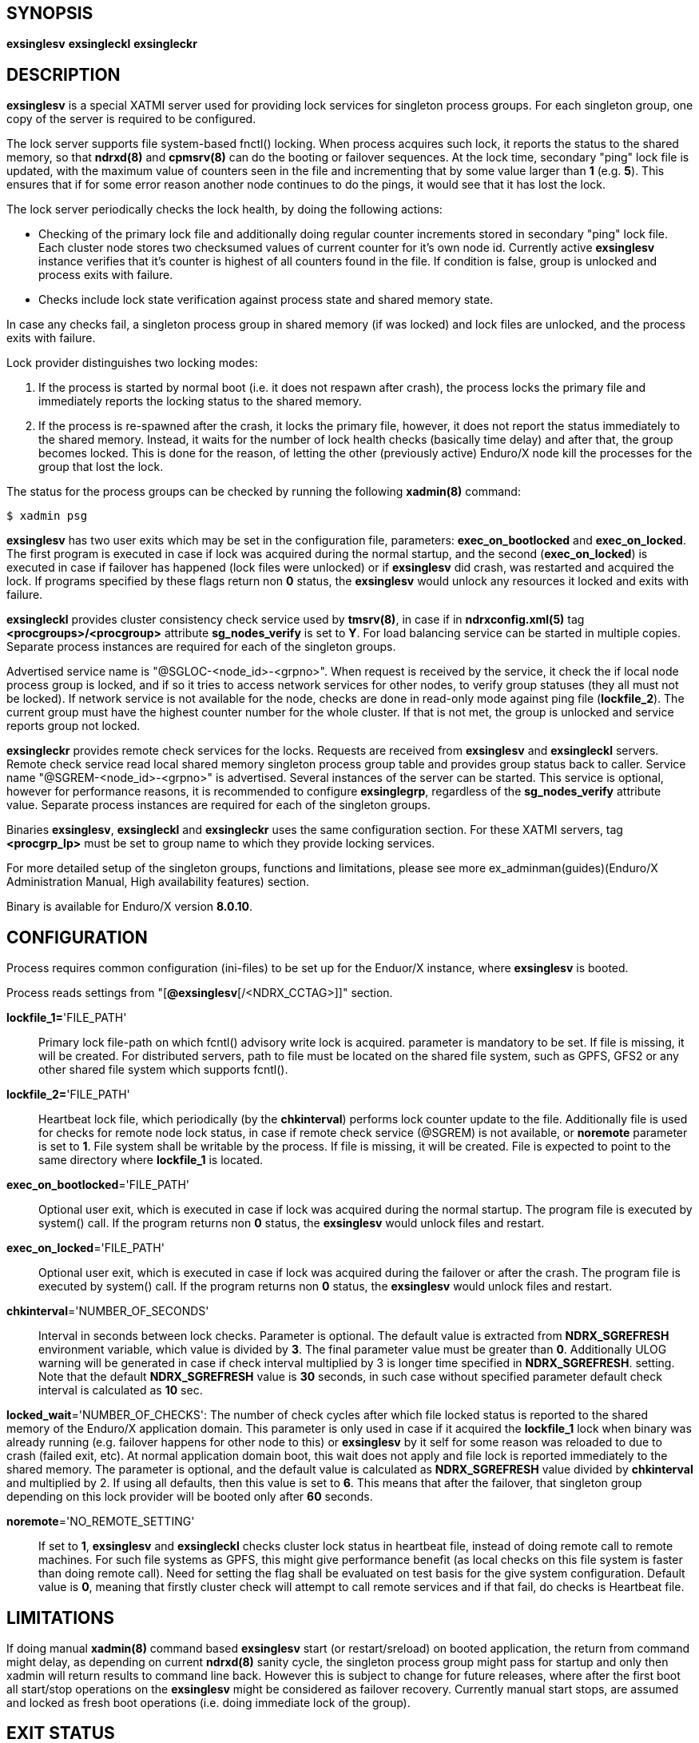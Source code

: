 SYNOPSIS
--------
*exsinglesv*
*exsingleckl*
*exsingleckr*

DESCRIPTION
-----------
*exsinglesv* is a special XATMI server used for providing lock services
for singleton process groups. For each singleton group, one copy of the server
is required to be configured.

The lock server supports file system-based fnctl() locking. When process
acquires such lock, it reports the status to the shared memory, so that
*ndrxd(8)* and *cpmsrv(8)* can do the booting or failover sequences. At the
lock time, secondary "ping" lock file is updated, with the maximum value
of counters seen in the file and incrementing that by some value larger than *1*
(e.g. *5*). This ensures that if for some error reason another node continues to
do the pings, it would see that it has lost the lock.

The lock server periodically checks the lock health, by doing the following actions:

* Checking of the primary lock file and additionally doing regular counter increments
stored in secondary "ping" lock file. Each cluster node stores two checksumed
values of current counter for it's own node id. Currently active *exsinglesv*
instance verifies that it's counter is highest of all counters found in the file.
If condition is false, group is unlocked and process exits with failure.

* Checks include lock state verification against process state and shared memory
state.

In case any checks fail, a singleton process group in shared memory 
(if was locked) and lock files are unlocked, 
and the process exits with failure.

Lock provider distinguishes two locking modes:

1. If the process is started by normal boot (i.e. it does not respawn after crash),
the process locks the primary file and immediately reports the locking status to the shared memory.

2. If the process is re-spawned after the crash, it locks the primary file, however, it
does not report the status immediately to the shared memory. Instead, it waits
for the number of lock health checks (basically time delay) and after that,
the group becomes locked. This is done for the reason, of letting the
other (previously active) Enduro/X node kill the processes for the group that lost the lock.

The status for the process groups can be checked by running the following *xadmin(8)*
command:

--------------------------------------------------------------------------------
$ xadmin psg
--------------------------------------------------------------------------------

*exsinglesv* has two user exits which may be set in the configuration
file, parameters: *exec_on_bootlocked* and *exec_on_locked*. The first program is executed in
case if lock was acquired during the normal startup, and the second (*exec_on_locked*)
is executed in case if failover has happened (lock files were unlocked) or
if *exsinglesv* did crash, was restarted and acquired the lock. If programs
specified by these flags return non *0* status, the *exsinglesv* would unlock
any resources it locked and exits with failure.

*exsingleckl* provides cluster consistency check service used by *tmsrv(8)*,
in case if in *ndrxconfig.xml(5)* tag *<procgroups>/<procgroup>* attribute
*sg_nodes_verify* is set to *Y*. For load balancing service can be started in
multiple copies. Separate process instances are required for each of the
singleton groups. 

Advertised service name is "@SGLOC-<node_id>-<grpno>". When request is received
by the service, it check the if local node process group is locked, and if
so it tries to access network services for other nodes, to verify group
statuses (they all must not be locked). If network service is not available
for the node, checks are done in read-only mode against ping file (*lockfile_2*).
The current group must have the highest counter number for the whole cluster.
If that is not met, the group is unlocked and service reports group not locked.

*exsingleckr* provides remote check services for the locks. Requests are
received from *exsinglesv* and *exsingleckl* servers.
Remote check service read local shared memory singleton process group table
and provides group status back to caller.
Service name "@SGREM-<node_id>-<grpno>" is advertised. Several instances of
the server can be started. This service is optional, however for performance reasons,
it is recommended to configure *exsinglegrp*, regardless of the *sg_nodes_verify* attribute value.
 Separate process instances are required for each of the
singleton groups. 

Binaries *exsinglesv*, *exsingleckl* and *exsingleckr* uses the same
configuration section. For these XATMI servers, tag
*<procgrp_lp>* must be set to group name to which they provide
locking services.

For more detailed setup of the singleton groups, functions and limitations,
please see more ex_adminman(guides)(Enduro/X Administration Manual, High availability features) section.

Binary is available for Enduro/X version *8.0.10*.


CONFIGURATION
-------------

Process requires common configuration (ini-files) to be set up for the Enduor/X instance,
where *exsinglesv* is booted.

Process reads settings from "[*@exsinglesv*[/<NDRX_CCTAG>]]" section.

*lockfile_1=*'FILE_PATH'::
Primary lock file-path on which fcntl() advisory write lock is acquired.
parameter is mandatory to be set. If file is missing, it will be created.
For distributed servers, path to file must be located on the shared file system,
such as GPFS, GFS2 or any other shared file system which supports fcntl().

*lockfile_2=*'FILE_PATH'::
Heartbeat lock file, which periodically (by the *chkinterval*) performs lock
counter update to the file. Additionally file is used for checks for remote
node lock status, in case if remote check service (@SGREM) is not available,
or *noremote* parameter is set to *1*. File system shall be writable by the process.
If file is missing, it will be created. File is expected to point to the
same directory where *lockfile_1* is located.

*exec_on_bootlocked*='FILE_PATH'::
Optional user exit, which is executed in case if lock was 
acquired during the normal startup. The program file is executed by system()
call. If the program returns non *0* status, the *exsinglesv* would unlock files and
restart.

*exec_on_locked*='FILE_PATH'::
Optional user exit, which is executed in case if lock was 
acquired during the failover or after the crash. The program file is executed by system()
call. If the program returns non *0* status, the *exsinglesv* would unlock files and
restart.

*chkinterval*='NUMBER_OF_SECONDS'::
Interval in seconds between lock checks. Parameter is optional.
The default value is extracted from *NDRX_SGREFRESH* environment variable, 
which value is divided by *3*. The final parameter value must be greater than *0*. 
Additionally ULOG warning will be generated
in case if check interval multiplied by 3 is longer time specified in *NDRX_SGREFRESH*.
setting. Note that the default *NDRX_SGREFRESH* value is *30* seconds, in such case
without specified parameter default check interval is calculated as *10* sec.

*locked_wait*='NUMBER_OF_CHECKS':
The number of check cycles after which file locked status is reported to the
shared memory of the Enduro/X application domain. This parameter is only
used in case if it acquired the *lockfile_1* lock when binary was already running
(e.g. failover happens for other node to this) or *exsinglesv* by it self
for some reason was reloaded to due to crash (failed exit, etc). At normal
application domain boot, this wait does not apply and file lock is reported
immediately to the shared memory. The parameter is optional, and the default
value is calculated as *NDRX_SGREFRESH* value divided by *chkinterval* and multiplied by 2.
If using all defaults, then this value is set to *6*. This means that after
the failover, that singleton group depending on this lock provider 
will be booted only after *60* seconds.

*noremote*='NO_REMOTE_SETTING'::
If set to *1*, *exsinglesv* and *exsingleckl* checks cluster lock status
in heartbeat file, instead of doing remote call to remote machines. For such
file systems as GPFS, this might give performance benefit (as local checks
on this file system is faster than doing remote call). Need for setting the flag
shall be evaluated on test basis for the give system configuration. Default
value is *0*, meaning that firstly cluster check will attempt to call remote
services and if that fail, do checks is Heartbeat file.


LIMITATIONS
-----------

If doing manual *xadmin(8)* command based *exsinglesv* start (or restart/sreload)
on booted application, the return from command might delay, as depending on current
*ndrxd(8)* sanity cycle, the singleton process group might pass for startup and
only then xadmin will return results to command line back. However this is subject
to change for future releases, where after the first boot all start/stop operations
on the *exsinglesv* might be considered as failover recovery. Currently manual start
stops, are assumed and locked as fresh boot operations (i.e. doing immediate lock
of the group).


EXIT STATUS
-----------
*0*::
Success

*1*::
Failure


EXAMPLE
-------

This section demonstrates simple configuration for one group. Note that
such configuration shall match an all involved cluster nodes which
serves the given singleton group.

*ndrxconfig.xml* demonstrates configuration for the group named "GRPV":

---------------------------------------------------------------------
<?xml version="1.0" ?>
<endurox>
    <procgroups>
        <procgroup grpno="5" name="GRPV" singleton="Y" sg_nodes="1,4" sg_nodes_verify="Y"/>
    </procgroups>
    <servers>

        <!-- lock provider for group 5 -->
        <server name="exsinglesv">
            <!-- only one lock provider for the group! -->
            <min>1</min>
            <max>1</max>
            <srvid>10</srvid>
            <sysopt>-e ${NDRX_ULOG}/exsinglesv.log -r</sysopt>
            <procgrp_lp>GRPV</procgrp_lp>
            <cctag>GRPVCCT</cctag>
        </server>

        <!-- support servers, local -->
        <server name="exsingleckl">
            <min>10</min>
            <max>10</max>
            <srvid>15</srvid>
            <sysopt>-e ${NDRX_ULOG}/exsingleckl.log -r</sysopt>
            <procgrp_lp>GRPV</procgrp_lp>
            <cctag>GRPVCCT</cctag>
        </server>

        <!-- support servers, remote -->
        <server name="exsingleckr">
            <min>3</min>
            <max>3</max>
            <srvid>30</srvid>
            <sysopt>-e ${NDRX_ULOG}/exsingleckr.log -r</sysopt>
            <procgrp_lp>GRPV</procgrp_lp>
            <cctag>GRPVCCT</cctag>
        </server>
        
        <!-- banksv1 is configured as singleton in the cluster -->
        <server name="banksv1">
            <min>1</min>
            <max>1</max>
            <srvid>120</srvid>
            <sysopt>-e ${NDRX_ULOG}/banksv1.log -r</sysopt>
            <procgrp>GRPV</procgrp>
        </server>
        
        ...

        <!-- for demo purposes, we show configuration for client daemon processes too -->
        <server name="cpmsrv">
            <min>1</min>
            <max>1</max>
            <srvid>9999</srvid>
            <sysopt>-e ${NDRX_ULOG}/cpmsrv.log -r -- -k3 -i1</sysopt>
        </server>
        
    </servers>
    <clients>
        <!-- bankcl is also singleton in the cluster -->
        <client cmdline="bankcl" procgrp="GRPV">
            <exec tag="BANK1" subsect="1" autostart="Y" log="${NDRX_ULOG}/bankcl-1.log"/>
        </client>
        ...
    </clients>
</endurox>
---------------------------------------------------------------------

*app.ini*

---------------------------------------------------------------------
...
[@exsinglesv/GRPVCCT]
lockfile_1=/path/to/shared/file/system/GRPV_lock_1
lockfile_2=/path/to/shared/file/system/GRPV_lock_2
...
---------------------------------------------------------------------

BUGS
----
Report bugs to support@mavimax.com

SEE ALSO
--------
*ex_env(5)* *ndrxconfig.xml(5)* *xadmin(8)* *ex_adminman(guides)*

COPYING
-------
(C) Mavimax, Ltd
